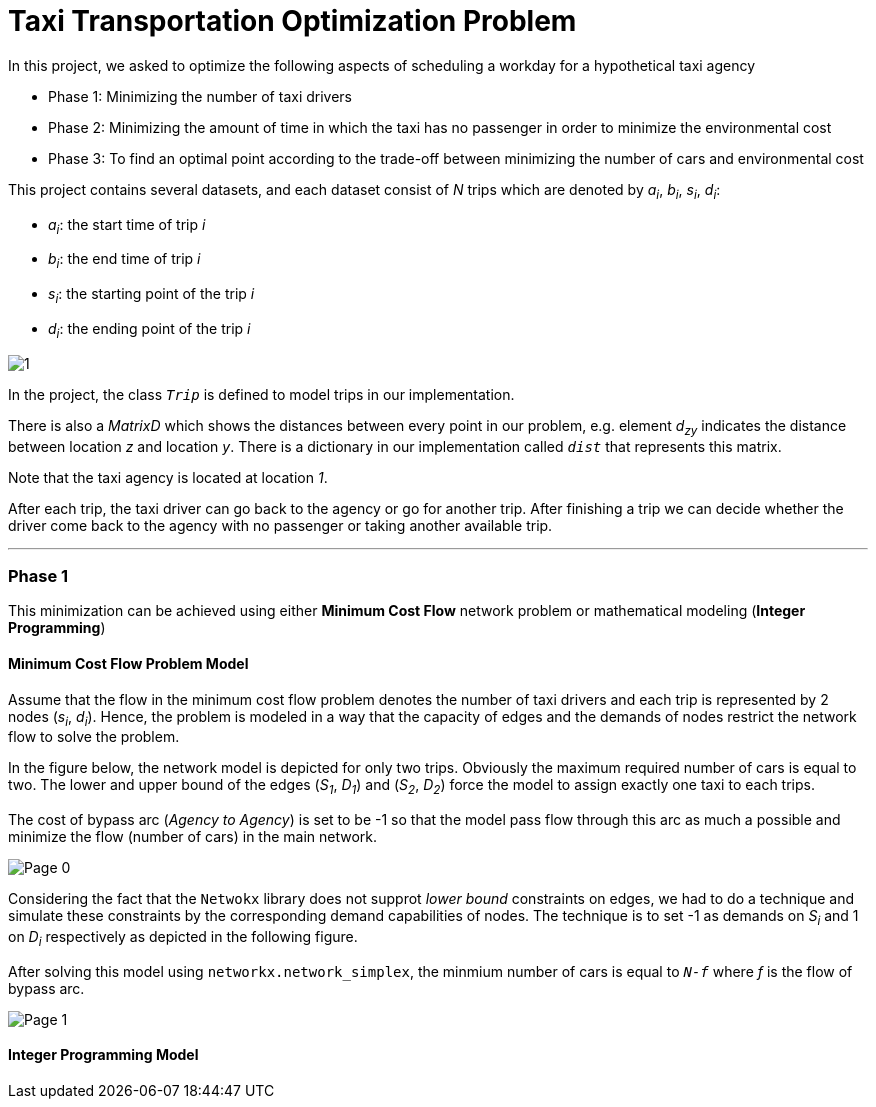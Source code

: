 = Taxi Transportation Optimization Problem 

In this project, we asked to optimize the following aspects of scheduling a workday for a hypothetical taxi agency

* Phase 1: Minimizing the number of taxi drivers 
* Phase 2: Minimizing the amount of time in which the taxi has no passenger in order to minimize the environmental cost

* Phase 3: To find an optimal point according to the trade-off between minimizing the number of cars and environmental cost

This project contains several datasets, and each dataset consist of _N_ trips which are denoted by _a~i~_, _b~i~_, _s~i~_, _d~i~_:

- _a~i~_: the start time of trip _i_
- _b~i~_: the end time of trip _i_
- _s~i~_: the starting point of the trip _i_
- _d~i~_: the ending point of the trip _i_

image:media/1.png[]

In the project, the class `_Trip_` is defined to model trips in our implementation.

There is also a _MatrixD_ which shows the distances between every point in our problem, e.g. element _d~zy~_ indicates the distance between location _z_ and location _y_. There is a dictionary in our implementation called `_dist_` that represents this matrix. 



Note that the taxi agency is located at location _1_.

After each trip, the taxi driver can go back to the agency or go for another trip. After finishing a trip we can decide whether the driver come back to the agency with no passenger or taking another available trip.

''''

=== Phase 1

This minimization can be achieved using either *Minimum Cost Flow* network problem or mathematical modeling (*Integer Programming*)

==== Minimum Cost Flow Problem Model

Assume that the flow in the minimum cost flow problem denotes the number of taxi drivers and each trip is represented by 2 nodes (_s~i~_, _d~i~_). Hence, the problem is modeled in a way that the capacity of edges and the demands of nodes restrict the network flow to solve the problem.

In the figure below, the network model is depicted for only two trips. Obviously the maximum required number of cars is equal to two. The lower and upper bound of the edges (_S~1~_, _D~1~_) and (_S~2~_, _D~2~_) force the model to assign exactly one taxi to each trips.

The cost of bypass arc (_Agency to Agency_) is set to be -1 so that the model pass flow through  this arc as much a possible and minimize the flow (number of cars) in the main network. 

image:media/Page-0.png[]

Considering the fact that the `Netwokx` library does not supprot _lower bound_ constraints on edges, we had to do a technique and simulate these constraints by the corresponding demand capabilities of nodes. The technique is to set -1 as demands on _S~i~_ and 1 on _D~i~_ respectively as depicted in the following figure.

After solving this model using `networkx.network_simplex`, the minmium number of cars is equal to `_N-f_` where _f_ is the flow of bypass arc.

image:media/Page-1.png[]






==== Integer Programming Model


